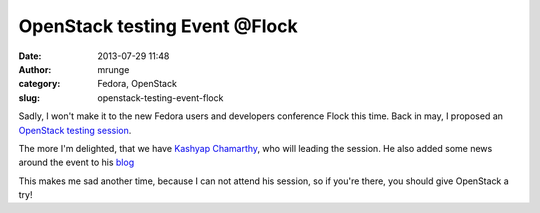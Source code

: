 OpenStack testing Event @Flock
##############################
:date: 2013-07-29 11:48
:author: mrunge
:category: Fedora, OpenStack
:slug: openstack-testing-event-flock

Sadly, I won't make it to the new Fedora users and developers conference
Flock this time. Back in may, I proposed an `OpenStack testing
session`_.

The more I'm delighted, that we have `Kashyap Chamarthy`_, who will
leading the session. He also added some news around the event to his
`blog`_

This makes me sad another time, because I can not attend his session, so
if you're there, you should give OpenStack a try!

.. _OpenStack testing session: http://www.matthias-runge.de/wordpress/2013/05/18/openstack-testing-session-flock/
.. _Kashyap Chamarthy: http://kashyapc.wordpress.com/
.. _blog: http://kashyapc.wordpress.com/2013/07/26/openstack-test-event-at-flock-fedora-contributors-conference-aug-9-12/
